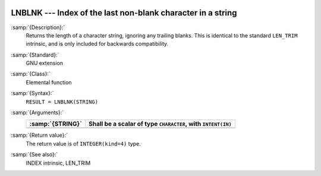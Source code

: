   .. _lnblnk:

LNBLNK --- Index of the last non-blank character in a string
************************************************************

.. index:: LNBLNK

.. index:: string, find non-blank character

:samp:`{Description}:`
  Returns the length of a character string, ignoring any trailing blanks.
  This is identical to the standard ``LEN_TRIM`` intrinsic, and is only
  included for backwards compatibility.

:samp:`{Standard}:`
  GNU extension

:samp:`{Class}:`
  Elemental function

:samp:`{Syntax}:`
  ``RESULT = LNBLNK(STRING)``

:samp:`{Arguments}:`
  ================  ========================================
  :samp:`{STRING}`  Shall be a scalar of type ``CHARACTER``,
                    with ``INTENT(IN)``
  ================  ========================================
  ================  ========================================

:samp:`{Return value}:`
  The return value is of ``INTEGER(kind=4)`` type.

:samp:`{See also}:`
  INDEX intrinsic, 
  LEN_TRIM

